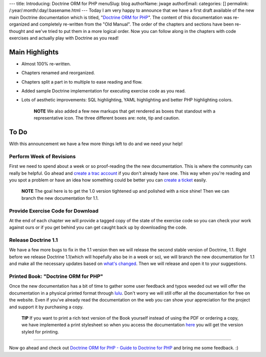 ---
title: Introducing: Doctrine ORM for PHP
menuSlug: blog
authorName: jwage 
authorEmail: 
categories: []
permalink: /:year/:month/:day/:basename.html
---
Today I am very happy to announce that we have a first draft
available of the new main Doctrine documentation which is titled,
"`Doctrine ORM for PHP <http://www.doctrine-project.org/documentation/manual/1_0/en>`_".
The content of this documentation was re-organized and completely
re-written from the "Old Manual". The order of the chapters and
sections have been re-thought and we've tried to put them in a more
logical order. Now you can follow along in the chapters with code
exercises and actually play with Doctrine as you read!

Main Highlights
---------------


-  Almost 100% re-written.
-  Chapters renamed and reorganized.
-  Chapters split a part in to multiple to ease reading and flow.
-  Added sample Doctrine implementation for executing exercise code
   as you read.
-  Lots of aesthetic improvements: SQL highlighting, YAML
   highlighting and better PHP highlighting colors.

    **NOTE** We also added a few new markups that get rendered as boxes
    that standout with a representative icon. The three different boxes
    are: note, tip and caution.


To Do
-----

With this announcement we have a few more things left to do and we
need your help!

Perform Week of Revisions
^^^^^^^^^^^^^^^^^^^^^^^^^

First we need to spend about a week or so proof-reading the the new
documentation. This is where the community can really be helpful.
Go ahead and
`create a trac account <http://trac.doctrine-project.org/register>`_
if you don't already have one. This way when you're reading and you
spot a problem or have an idea how something could be better you
can `create a ticket <http://trac.doctrine-project.org/newticket>`_
easily.

    **NOTE** The goal here is to get the 1.0 version tightened up and
    polished with a nice shine! Then we can branch the new
    documentation for 1.1.


Provide Exercise Code for Download
^^^^^^^^^^^^^^^^^^^^^^^^^^^^^^^^^^

At the end of each chapter we will provide a tagged copy of the
state of the exercise code so you can check your work against ours
or if you get behind you can get caught back up by downloading the
code.

Release Doctrine 1.1
^^^^^^^^^^^^^^^^^^^^

We have a few more bugs to fix in the 1.1 version then we will
release the second stable version of Doctrine, 1.1. Right before we
release Doctrine 1.1(which will hopefully also be in a week or so),
we will branch the new documentation for 1.1 and make all the
necessary updates based on
`what's changed <http://www.doctrine-project.org/upgrade/1_0>`_.
Then we will release and open it to your suggestions.

Printed Book: "Doctrine ORM for PHP"
^^^^^^^^^^^^^^^^^^^^^^^^^^^^^^^^^^^^

Once the new documentation has a bit of time to gather some user
feedback and typos weeded out we will offer the documentation in a
physical printed format through `lulu <http://www.lulu.com>`_.
Don't worry we will still offer all the documentation for free on
the website. Even if you've already read the documentation on the
web you can show your appreciation for the project and support it
by purchasing a copy.

    **TIP** If you want to print a rich text version of the Book
    yourself instead of using the PDF or ordering a copy, we have
    implemented a print stylesheet so when you access the documentation
    `here <http://www.doctrine-project.org/documentation/manual/1_0/en/one-page/print>`_
    you will get the version styled for printing.


--------------

Now go ahead and check out
`Doctrine ORM for PHP - Guide to Doctrine for PHP <http://www.doctrine-project.org/documentation/manual/1_0/en>`_
and bring me some feedback. :)
